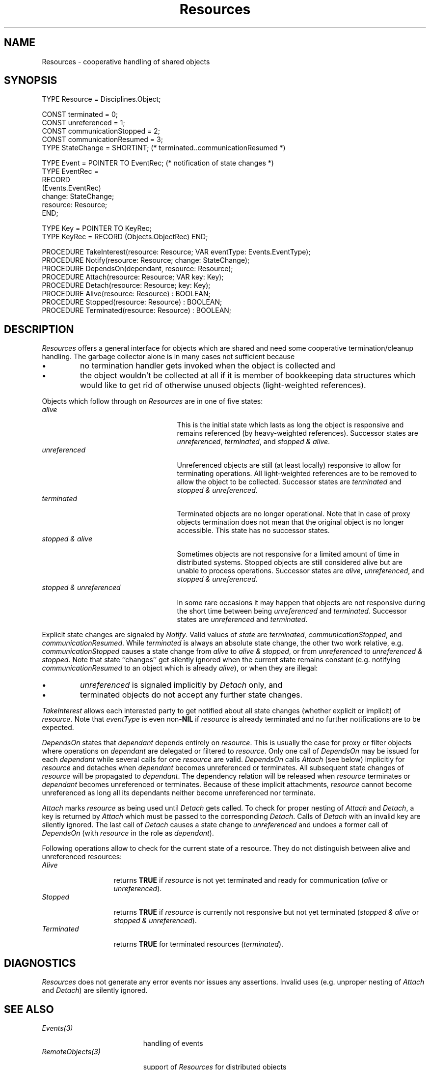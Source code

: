 .\" ---------------------------------------------------------------------------
.\" Ulm's Oberon System Documentation
.\" Copyright (C) 1989-1995 by University of Ulm, SAI, D-89069 Ulm, Germany
.\" ---------------------------------------------------------------------------
.\"    Permission is granted to make and distribute verbatim copies of this
.\" manual provided the copyright notice and this permission notice are
.\" preserved on all copies.
.\" 
.\"    Permission is granted to copy and distribute modified versions of
.\" this manual under the conditions for verbatim copying, provided also
.\" that the sections entitled "GNU General Public License" and "Protect
.\" Your Freedom--Fight `Look And Feel'" are included exactly as in the
.\" original, and provided that the entire resulting derived work is
.\" distributed under the terms of a permission notice identical to this
.\" one.
.\" 
.\"    Permission is granted to copy and distribute translations of this
.\" manual into another language, under the above conditions for modified
.\" versions, except that the sections entitled "GNU General Public
.\" License" and "Protect Your Freedom--Fight `Look And Feel'", and this
.\" permission notice, may be included in translations approved by the Free
.\" Software Foundation instead of in the original English.
.\" ---------------------------------------------------------------------------
.de Pg
.nf
.ie t \{\
.	sp 0.3v
.	ps 9
.	ft CW
.\}
.el .sp 1v
..
.de Pe
.ie t \{\
.	ps
.	ft P
.	sp 0.3v
.\}
.el .sp 1v
.fi
..
'\"----------------------------------------------------------------------------
.de Tb
.br
.nr Tw \w'\\$1MMM'
.in +\\n(Twu
..
.de Te
.in -\\n(Twu
..
.de Tp
.br
.ne 2v
.in -\\n(Twu
\fI\\$1\fP
.br
.in +\\n(Twu
.sp -1
..
'\"----------------------------------------------------------------------------
'\" Is [prefix]
'\" Ic capability
'\" If procname params [rtype]
'\" Ef
'\"----------------------------------------------------------------------------
.de Is
.br
.ie \\n(.$=1 .ds iS \\$1
.el .ds iS "
.nr I1 5
.nr I2 5
.in +\\n(I1
..
.de Ic
.sp .3
.in -\\n(I1
.nr I1 5
.nr I2 2
.in +\\n(I1
.ti -\\n(I1
If
\.I \\$1
\.B IN
\.IR caps :
.br
..
.de If
.ne 3v
.sp 0.3
.ti -\\n(I2
.ie \\n(.$=3 \fI\\$1\fP: \fBPROCEDURE\fP(\\*(iS\\$2) : \\$3;
.el \fI\\$1\fP: \fBPROCEDURE\fP(\\*(iS\\$2);
.br
..
.de Ef
.in -\\n(I1
.sp 0.3
..
'\"----------------------------------------------------------------------------
'\"	Strings - made in Ulm (tm 8/87)
'\"
'\"				troff or new nroff
'ds A \(:A
'ds O \(:O
'ds U \(:U
'ds a \(:a
'ds o \(:o
'ds u \(:u
'ds s \(ss
'\"
'\"     international character support
.ds ' \h'\w'e'u*4/10'\z\(aa\h'-\w'e'u*4/10'
.ds ` \h'\w'e'u*4/10'\z\(ga\h'-\w'e'u*4/10'
.ds : \v'-0.6m'\h'(1u-(\\n(.fu%2u))*0.13m+0.06m'\z.\h'0.2m'\z.\h'-((1u-(\\n(.fu%2u))*0.13m+0.26m)'\v'0.6m'
.ds ^ \\k:\h'-\\n(.fu+1u/2u*2u+\\n(.fu-1u*0.13m+0.06m'\z^\h'|\\n:u'
.ds ~ \\k:\h'-\\n(.fu+1u/2u*2u+\\n(.fu-1u*0.13m+0.06m'\z~\h'|\\n:u'
.ds C \\k:\\h'+\\w'e'u/4u'\\v'-0.6m'\\s6v\\s0\\v'0.6m'\\h'|\\n:u'
.ds v \\k:\(ah\\h'|\\n:u'
.ds , \\k:\\h'\\w'c'u*0.4u'\\z,\\h'|\\n:u'
'\"----------------------------------------------------------------------------
.ie t .ds St "\v'.3m'\s+2*\s-2\v'-.3m'
.el .ds St *
.de cC
.IP "\fB\\$1\fP"
..
'\"----------------------------------------------------------------------------
.de Op
.TP
.SM
.ie \\n(.$=2 .BI (+|\-)\\$1 " \\$2"
.el .B (+|\-)\\$1
..
.de Mo
.TP
.SM
.BI \\$1 " \\$2"
..
'\"----------------------------------------------------------------------------
.TH Resources 3 "Last change: 24 September 1996" "Release 0.5" "Ulm's Oberon System"
.SH NAME
Resources \- cooperative handling of shared objects
.SH SYNOPSIS
.Pg
TYPE Resource = Disciplines.Object;
.sp 0.7
CONST terminated = 0;
CONST unreferenced = 1;
CONST communicationStopped = 2;
CONST communicationResumed = 3;
TYPE StateChange = SHORTINT; (* terminated..communicationResumed *)
.sp 0.7
TYPE Event = POINTER TO EventRec; (* notification of state changes *)
TYPE EventRec =
   RECORD
      (Events.EventRec)
      change: StateChange;
      resource: Resource;
   END;
.sp 0.7
TYPE Key = POINTER TO KeyRec;
TYPE KeyRec = RECORD (Objects.ObjectRec) END;
.sp 0.7
PROCEDURE TakeInterest(resource: Resource; VAR eventType: Events.EventType);
PROCEDURE Notify(resource: Resource; change: StateChange);
PROCEDURE DependsOn(dependant, resource: Resource);
PROCEDURE Attach(resource: Resource; VAR key: Key);
PROCEDURE Detach(resource: Resource; key: Key);
.sp 0.3
PROCEDURE Alive(resource: Resource) : BOOLEAN;
PROCEDURE Stopped(resource: Resource) : BOOLEAN;
PROCEDURE Terminated(resource: Resource) : BOOLEAN;
.Pe
.SH DESCRIPTION
.I Resources
offers a general interface for objects which are shared
and need some cooperative termination/cleanup handling.
The garbage collector alone is in many cases not sufficient
because
.IP \(bu
no termination handler gets invoked when the object
is collected and
.IP \(bu
the object wouldn't be collected at all if it is member
of bookkeeping data structures which would like
to get rid of otherwise unused objects
(light-weighted references).
.LP
Objects which follow through on \fIResources\fP
are in one of five states:
.Tb "stopped & unreferenced"
.Tp alive
This is the initial state which lasts as long
the object is responsive and remains referenced
(by heavy-weighted references).
Successor states are \fIunreferenced\fP,
\fIterminated\fP, and \fIstopped & alive\fP.
.Tp unreferenced
Unreferenced objects are still (at least locally)
responsive to allow for terminating operations.
All light-weighted references are to be removed to
allow the object to be collected.
Successor states are \fIterminated\fP and
\fIstopped & unreferenced\fP.
.Tp terminated
Terminated objects are no longer operational.
Note that in case of proxy objects termination does
not mean that the original object is no longer accessible.
This state has no successor states.
.Tp "stopped & alive"
Sometimes objects are not responsive for a limited
amount of time in distributed systems.
Stopped objects are still considered alive but are
unable to process operations.
Successor states are \fIalive\fP, \fIunreferenced\fP,
and \fIstopped & unreferenced\fP.
.Tp "stopped & unreferenced"
In some rare occasions it may happen that objects
are not responsive during the short time between
being \fIunreferenced\fP and \fIterminated\fP.
Successor states are \fIunreferenced\fP and \fIterminated\fP.
.Te
.LP
Explicit state changes are signaled by \fINotify\fP.
Valid values of \fIstate\fP are \fIterminated\fP,
\fIcommunicationStopped\fP, and \fIcommunicationResumed\fP.
While \fIterminated\fP is always an absolute state change,
the other two work relative, e.g.
\fIcommunicationStopped\fP causes a state change
from \fIalive\fP to \fIalive & stopped\fP, or
from \fIunreferenced\fP to \fIunreferenced & stopped\fP.
Note that state ``changes'' get silently ignored when
the current state remains constant
(e.g. notifying \fIcommunicationResumed\fP to
an object which is already \fIalive\fP),
or when they are illegal:
.IP \(bu
\fIunreferenced\fP is signaled implicitly by \fIDetach\fP only,
and
.IP \(bu
terminated objects do not accept any further state changes.
.LP
.I TakeInterest
allows each interested party to get notified about all
state changes (whether explicit or implicit) of
\fIresource\fP.
Note that \fIeventType\fP is even non-\fBNIL\fP if
\fIresource\fP is already terminated
and no further notifications are to be expected.
.LP
.I DependsOn
states that \fIdependant\fP depends entirely on \fIresource\fP.
This is usually the case for proxy or filter objects
where operations on \fIdependant\fP are delegated or
filtered to \fIresource\fP.
Only one call of \fIDependsOn\fP may be issued for each
\fIdependant\fP while several calls for one \fIresource\fP
are valid.
\fIDependsOn\fP calls \fIAttach\fP (see below) implicitly for
\fIresource\fP and detaches when \fIdependant\fP
becomes unreferenced or terminates.
All subsequent state changes
of \fIresource\fP will be propagated to \fIdependant\fP.
The dependency relation will be released when
\fIresource\fP terminates or \fIdependant\fP becomes
unreferenced or terminates.
Because of these implicit attachments, \fIresource\fP cannot
become unreferenced as long all its dependants neither
become unreferenced nor terminate.
.LP
\fIAttach\fP marks \fIresource\fP as being used
until \fIDetach\fP gets called.
To check for proper nesting of \fIAttach\fP and \fIDetach\fP,
a key is returned by \fIAttach\fP which must be passed
to the corresponding \fIDetach\fP.
Calls of \fIDetach\fP with an invalid key are silently ignored.
The last call of \fIDetach\fP causes a state change
to \fIunreferenced\fP and undoes a former call of
\fIDependsOn\fP (with \fIresource\fP in the role as \fIdependant\fP).
.LP
Following operations allow to check for the current state
of a resource.
They do not distinguish between alive and unreferenced
resources:
.Tb Terminated
.Tp Alive
returns \fBTRUE\fP if \fIresource\fP is not yet terminated
and ready for communication
(\fIalive\fP or \fIunreferenced\fP).
.Tp Stopped
returns \fBTRUE\fP if \fIresource\fP is currently not
responsive but not yet terminated
(\fIstopped & alive\fP or \fIstopped & unreferenced\fP).
.Tp Terminated
returns \fBTRUE\fP for terminated resources
(\fIterminated\fP).
.Te
.SH DIAGNOSTICS
.I Resources
does not generate any error events nor issues any assertions.
Invalid uses (e.g. unproper nesting of \fIAttach\fP
and \fIDetach\fP) are silently ignored.
.SH "SEE ALSO"
.Tb RemoteObjects(3)
.Tp Events(3)
handling of events
.Tp RemoteObjects(3)
support of \fIResources\fP for distributed objects
.Te
.\" ---------------------------------------------------------------------------
.\" $Id: Resources.3,v 1.5 1996/09/24 09:18:41 borchert Exp $
.\" ---------------------------------------------------------------------------
.\" $Log: Resources.3,v $
.\" Revision 1.5  1996/09/24  09:18:41  borchert
.\" layout in SYNOPSIS changed
.\"
.\" Revision 1.4  1996/09/24  09:12:30  borchert
.\" some clarifications added
.\"
.\" Revision 1.3  1995/11/09  15:35:35  borchert
.\" State renamed to StateChange;
.\" type definition of Resource was missing
.\"
.\" Revision 1.2  1995/03/20  08:48:59  borchert
.\" Dependants are now allowed to terminate themselves
.\"
.\" ---------------------------------------------------------------------------

